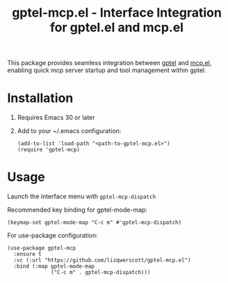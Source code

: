 #+TITLE: gptel-mcp.el - Interface Integration for gptel.el and mcp.el

[[https://www.gnu.org/licenses/gpl-3.0][https://img.shields.io/badge/License-GPLv3-blue.svg]]

This package provides seamless integration between [[https://github.com/karthink/gptel][gptel]] and [[https://github.com/lizqwerscott/mcp.el][mcp.el]], enabling quick mcp server startup and tool management within gptel.

* Installation
1. Requires Emacs 30 or later
2. Add to your ~/.emacs configuration:
   #+begin_src elisp
     (add-to-list 'load-path "<path-to-gptel-mcp.el>")
     (require 'gptel-mcp)
   #+end_src

* Usage
Launch the interface menu with =gptel-mcp-dispatch=

Recommended key binding for gptel-mode-map:
#+begin_src elisp
  (keymap-set gptel-mode-map "C-c m" #'gptel-mcp-dispatch)
#+end_src

For use-package configuration:
#+begin_src elisp
  (use-package gptel-mcp
    :ensure t
    :vc (:url "https://github.com/lizqwerscott/gptel-mcp.el")
    :bind (:map gptel-mode-map
                ("C-c m" . gptel-mcp-dispatch)))
#+end_src
